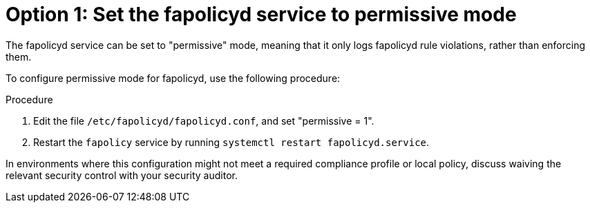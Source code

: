 [id="proc-fapolicyd-permissive-mode"]

= Option 1: Set the fapolicyd service to permissive mode

The fapolicyd service can be set to "permissive" mode, meaning that it only logs fapolicyd rule violations, rather than enforcing them. 

To configure permissive mode for fapolicyd, use the following procedure: 

.Procedure
. Edit the file `/etc/fapolicyd/fapolicyd.conf`, and set "permissive = 1".  
. Restart the `fapolicy` service by running `systemctl restart fapolicyd.service`.

In environments where this configuration might not meet a required compliance profile or local policy, discuss waiving the relevant security control with your security auditor.
